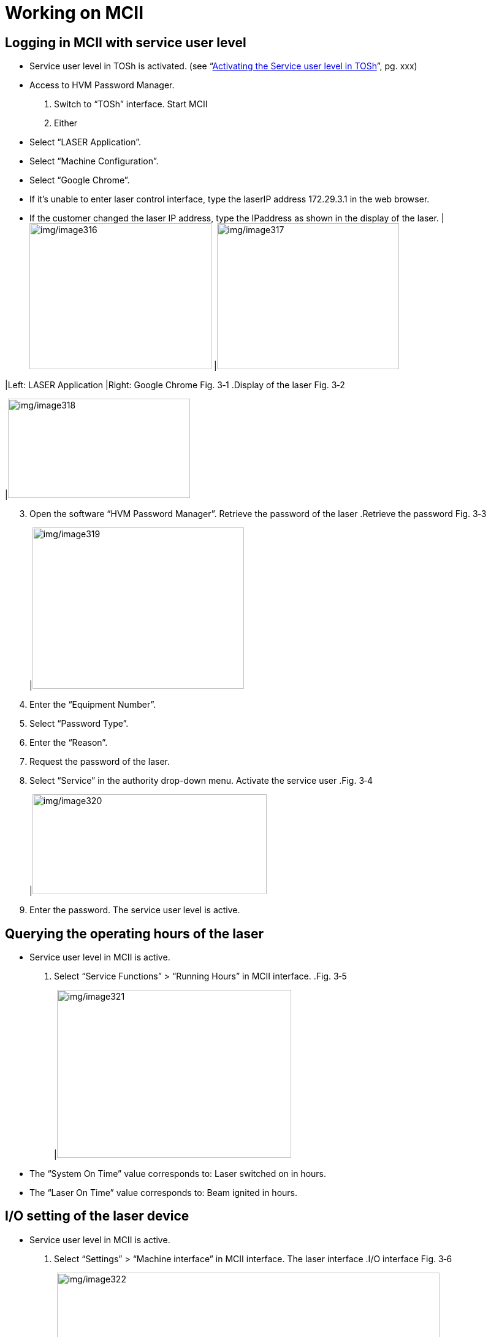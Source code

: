 
= Working on MCII


== Logging in MCII with service user level

* Service user level in TOSh is activated. (see “link:#activating-the-service-user-level-in-tosh-1[Activating the Service user level in TOSh]”, pg. xxx)
* Access to HVM Password Manager.
[arabic]
. Switch to “TOSh” interface.
Start MCII
[arabic, start=2]
. Either
* Select “LASER Application”.
* Select “Machine Configuration”.
* Select “Google Chrome”.
* If it’s unable to enter laser control interface, type the laserIP address 172.29.3.1 in the web browser.
* If the customer changed the laser IP address, type the IPaddress as shown in the display of the laser.
[width="100%",cols="52%,48%",options="header",]
|image:img/image316.png[img/image316,width=297,height=238] |image:img/image317.png[img/image317,width=297,height=238]

|Left: LASER Application |Right: Google Chrome
Fig. 3‑1
.Display of the laser Fig. 3‑2
[width="100%",cols="100%",options="header",]
|image:img/image318.png[img/image318,width=297,height=162]

[arabic, start=3]
. Open the software “HVM Password Manager”.
Retrieve the password
of the laser
.Retrieve the password Fig. 3‑3
[width="100%",cols="100%",options="header",]
|image:img/image319.png[img/image319,width=345,height=263]

[arabic, start=4]
. Enter the “Equipment Number”.
. Select “Password Type”.
. Enter the “Reason”.
. Request the password of the laser.
. Select “Service” in the authority drop-down menu.
Activate the service user
.Fig. 3‑4
[width="100%",cols="100%",options="header",]
|image:img/image320.png[img/image320,width=382,height=163]

[arabic, start=9]
. Enter the password.
The service user level is active.

== Querying the operating hours of the laser

* Service user level in MCII is active.
[arabic]
. Select “Service Functions” > “Running Hours” in MCII interface.
.Fig. 3‑5
[width="100%",cols="100%",options="header",]
|image:img/image321.png[img/image321,width=382,height=274]

* The “System On Time” value corresponds to:
Laser switched on in hours.
* The “Laser On Time” value corresponds to:
Beam ignited in hours.

== I/O setting of the laser device

* Service user level in MCII is active.
[arabic]
. Select “Settings” > “Machine interface” in MCII interface.
The laser interface
.I/O interface Fig. 3‑6
[width="100%",cols="50%,50%",options="header",]
|image:img/image322.png[img/image322,width=624,height=350] |

|1 Digital inputs |2 Analogue inputs
|3 Digital outputs |4 Analogue outputs
[arabic, start=2]
. The status of I/O interface is displayed by the indicator on theright side.
* The red status means active.
* The laser interface should be used together with the ma-chine connection interface inside cabinet (see *Chapter 2.4.2 Electrical control interfaces in 90-00-00-000000- ASEN FD90 Operator Manual* for further information).

== Checking temperature & flow rate of laser module

.Fig. 3‑7
[width="100%",cols="100%",options="header",]
|image:img/image323.png[img/image323,width=382,height=274]

[arabic, start=2]
. Check the “Water Temperature” and “Water Flowrate”.
* No Water Flowrate value for *FD90* due to no flowmeter.
* When actual cooling water flowrate is lower than needed alarm/warning will be triggered.
.FD90 Tab. 3‑9
[width="100%",cols="39%,61%",options="header",]
|Configuration |Minimum water flow requirement at nominal operating power at 25 °C
|TruFiber 300X G |30 L/min
|TruFiber 400X G |31.3 L/min
|TruFiber 600X G |41.8 L/min
|TruFiber 800X G |52.3 L/min
.FD91 Tab. 3‑10
[width="100%",cols="39%,61%",options="header",]
|Configuration |Minimum water flow requirement at nominal operating power at 25 °C
|TruFiber 300X G |28 L/min
|TruFiber 600X G |55 L/min
|TruFiber 1200X G |108 L/min

== Bypassing laser module of TruFiber

* Service user level in MCII is active.
[arabic]
. Select “Service Functions” > “Module Settings” in MCII interface.
. Cancel the check mark on the laser module which you want to bypass at the “Enable” column.
.Fig. 3‑8
[width="100%",cols="100%",options="header",]
|image:img/image324.png[img/image324,width=382,height=238]


== Backing up / restoring the laser data

* Service user level in MCII is active.
[arabic]
. Select “Service Functions” > “Product Parameter Backup” in MCII interface.
Back up the laser data
.Fig. 3‑9
[width="100%",cols="100%",options="header",]
|image:img/image325.png[img/image325,width=382,height=312]

[arabic, start=2]
. Click “Backup” button.
Backup file of current system parameters will be created.
* All the backup files are stored in the SD card and can be recovered back to the laser if necessary.
* Only one backup file can be stored on one day and repeated backup will overwrite the files created before.
[arabic, start=3]
. Select the needed backup file in the file list.
Restore the laser data
* Without the needed backup file, the backup file on your computer can be uploaded to the SD card by “Upload” button and then restore the laser data.
.Fig. 3‑10
[width="100%",cols="100%",options="header",]
|image:img/image326.png[img/image326,width=382,height=294]

[arabic, start=4]
. Select “Restore” in Function drop-down menu.
. Click “Run” button.
The system parameters will be restored.
